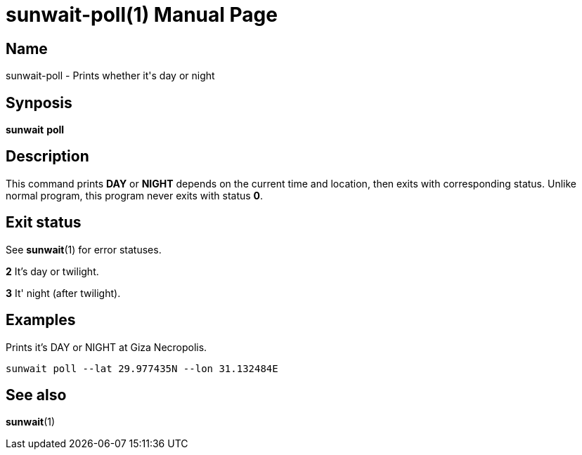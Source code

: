 // Copyright (C) 2025 Shota FUJI
//
// This program is free software: you can redistribute it and/or modify
// it under the terms of the GNU General Public License as published by
// the Free Software Foundation, either version 3 of the License, or
// (at your option) any later version.
//
// This program is distributed in the hope that it will be useful,
// but WITHOUT ANY WARRANTY; without even the implied warranty of
// MERCHANTABILITY or FITNESS FOR A PARTICULAR PURPOSE.  See the
// GNU General Public License for more details.
//
// You should have received a copy of the GNU General Public License
// along with this program.  If not, see <https://www.gnu.org/licenses/>.
//
// SPDX-License-Identifier: GPL-3.0-only

= sunwait-poll(1)
:docdate: 2025-07-20
:doctype: manpage
:mansource: sunwait

== Name

sunwait-poll - Prints whether it's day or night

== Synposis

*sunwait* *poll*

== Description

This command prints *DAY* or *NIGHT* depends on the current time and location, then exits with corresponding status.
Unlike normal program, this program never exits with status *0*.

== Exit status

See *sunwait*(1) for error statuses.

*2*    It's day or twilight.

*3*    It' night (after twilight).

== Examples

Prints it's DAY or NIGHT at Giza Necropolis.

[,shell]
----
sunwait poll --lat 29.977435N --lon 31.132484E
----

== See also

*sunwait*(1)
